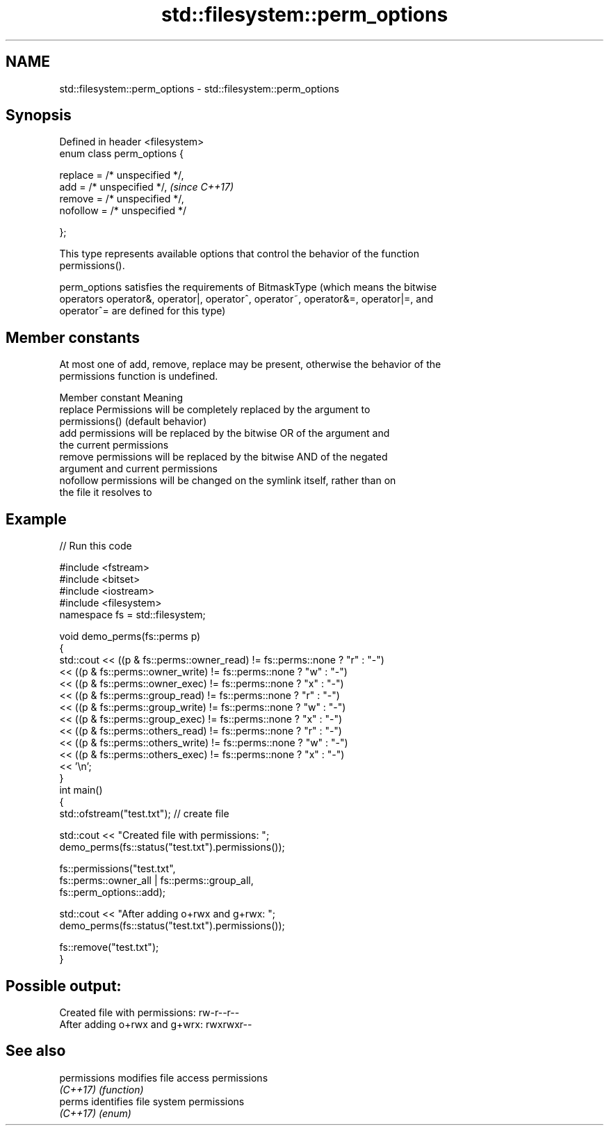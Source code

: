 .TH std::filesystem::perm_options 3 "2018.03.28" "http://cppreference.com" "C++ Standard Libary"
.SH NAME
std::filesystem::perm_options \- std::filesystem::perm_options

.SH Synopsis
   Defined in header <filesystem>
   enum class perm_options {

       replace = /* unspecified */,
       add = /* unspecified */,      \fI(since C++17)\fP
       remove = /* unspecified */,
       nofollow = /* unspecified */

   };

   This type represents available options that control the behavior of the function
   permissions().

   perm_options satisfies the requirements of BitmaskType (which means the bitwise
   operators operator&, operator|, operator^, operator~, operator&=, operator|=, and
   operator^= are defined for this type)

.SH Member constants

   At most one of add, remove, replace may be present, otherwise the behavior of the
   permissions function is undefined.

   Member constant                               Meaning
   replace         Permissions will be completely replaced by the argument to
                   permissions() (default behavior)
   add             permissions will be replaced by the bitwise OR of the argument and
                   the current permissions
   remove          permissions will be replaced by the bitwise AND of the negated
                   argument and current permissions
   nofollow        permissions will be changed on the symlink itself, rather than on
                   the file it resolves to

.SH Example

   
// Run this code

 #include <fstream>
 #include <bitset>
 #include <iostream>
 #include <filesystem>
 namespace fs = std::filesystem;
  
 void demo_perms(fs::perms p)
 {
     std::cout << ((p & fs::perms::owner_read) != fs::perms::none ? "r" : "-")
               << ((p & fs::perms::owner_write) != fs::perms::none ? "w" : "-")
               << ((p & fs::perms::owner_exec) != fs::perms::none ? "x" : "-")
               << ((p & fs::perms::group_read) != fs::perms::none ? "r" : "-")
               << ((p & fs::perms::group_write) != fs::perms::none ? "w" : "-")
               << ((p & fs::perms::group_exec) != fs::perms::none ? "x" : "-")
               << ((p & fs::perms::others_read) != fs::perms::none ? "r" : "-")
               << ((p & fs::perms::others_write) != fs::perms::none ? "w" : "-")
               << ((p & fs::perms::others_exec) != fs::perms::none ? "x" : "-")
               << '\\n';
 }
 int main()
 {
     std::ofstream("test.txt"); // create file
  
     std::cout << "Created file with permissions: ";
     demo_perms(fs::status("test.txt").permissions());
  
     fs::permissions("test.txt",
                     fs::perms::owner_all | fs::perms::group_all,
                     fs::perm_options::add);
  
     std::cout << "After adding o+rwx and g+rwx:  ";
     demo_perms(fs::status("test.txt").permissions());
  
     fs::remove("test.txt");
 }

.SH Possible output:

 Created file with permissions: rw-r--r--
 After adding o+rwx and g+wrx:  rwxrwxr--

.SH See also

   permissions modifies file access permissions
   \fI(C++17)\fP     \fI(function)\fP 
   perms       identifies file system permissions
   \fI(C++17)\fP     \fI(enum)\fP 
